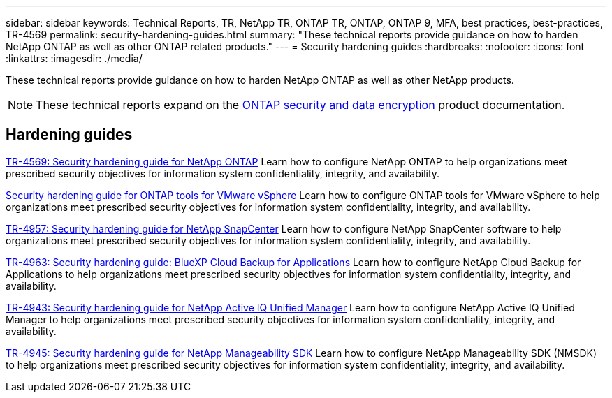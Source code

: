 ---
sidebar: sidebar
keywords: Technical Reports, TR, NetApp TR, ONTAP TR, ONTAP, ONTAP 9, MFA, best practices, best-practices, TR-4569
permalink: security-hardening-guides.html
summary: "These technical reports provide guidance on how to harden NetApp ONTAP as well as other ONTAP related products."
---
= Security hardening guides
:hardbreaks:
:nofooter:
:icons: font
:linkattrs:
:imagesdir: ./media/

[.lead]
These technical reports provide guidance on how to harden NetApp ONTAP as well as other NetApp products.

[NOTE]
====
These technical reports expand on the link:https://docs.netapp.com/us-en/ontap/security-encryption/index.html[ONTAP security and data encryption] product documentation.
====

== Hardening guides
link:https://docs.netapp.com/us-en/ontap/ontap-security-hardening/security-hardening-overview.html[TR-4569: Security hardening guide for NetApp ONTAP^]
Learn how to configure NetApp ONTAP to help organizations meet prescribed security objectives for information system confidentiality, integrity, and availability.

link:https://docs.netapp.com/us-en/ontap-apps-dbs/vmware/vmware-otv-hardening-overview.html[Security hardening guide for ONTAP tools for VMware vSphere]
Learn how to configure ONTAP tools for VMware vSphere to help organizations meet prescribed security objectives for information system confidentiality, integrity, and availability.

// this is also in snapcenter.html
link:https://www.netapp.com/pdf.html?item=/media/82393-tr-4957.pdf[TR-4957: Security hardening guide for NetApp SnapCenter^]
Learn how to configure NetApp SnapCenter software to help organizations meet prescribed security objectives for information system confidentiality, integrity, and availability.

// this is also in snapcenter.html
link:https://www.netapp.com/pdf.html?item=/media/83591-tr-4963.pdf[TR-4963: Security hardening guide: BlueXP Cloud Backup for Applications^]
Learn how to configure NetApp Cloud Backup for Applications to help organizations meet prescribed security objectives for information system confidentiality, integrity, and availability.

link:https://netapp.com/pdf.html?item=/media/78654-tr-4943.pdf[TR-4943: Security hardening guide for NetApp Active IQ Unified Manager^]
Learn how to configure NetApp Active IQ Unified Manager to help organizations meet prescribed security objectives for information system confidentiality, integrity, and availability.

link:https://www.netapp.com/pdf.html?item=/media/78941-tr-4945.pdf[TR-4945: Security hardening guide for NetApp Manageability SDK^]
Learn how to configure NetApp Manageability SDK (NMSDK) to help organizations meet prescribed security objectives for information system confidentiality, integrity, and availability.